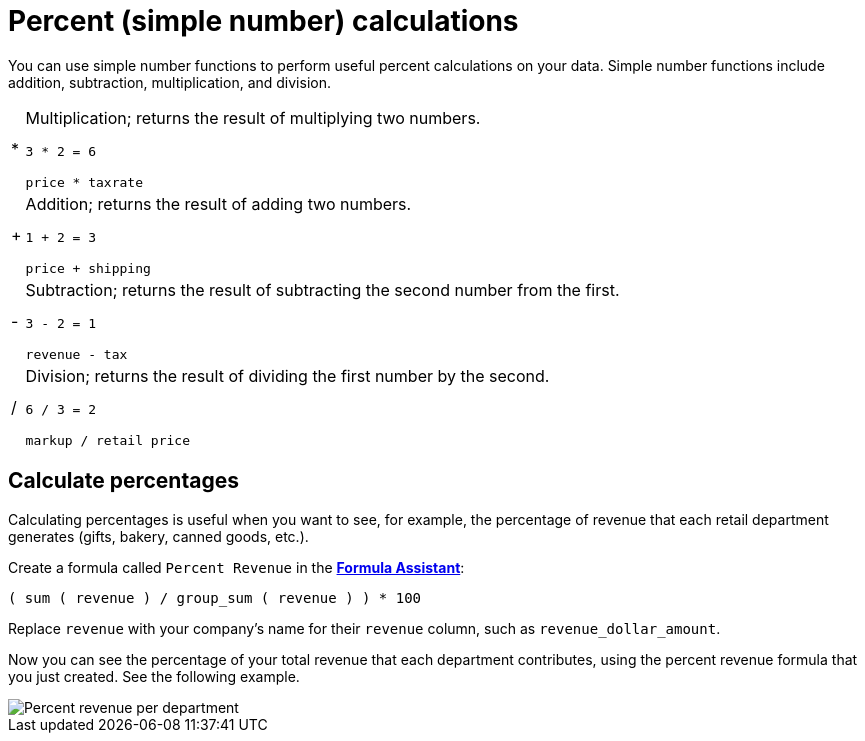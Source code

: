 = Percent (simple number) calculations
:last_updated: 3/26/2020
:linkattrs:
:experimental:
:page-layout: default-cloud
:page-aliases: /advanced-search/formulas/percent-calculations.adoc
:description: Learn about simple number calculations.

You can use simple number functions to perform useful percent calculations on your data.
Simple number functions include addition, subtraction, multiplication, and division.

[horizontal]
&#42;::
Multiplication; returns the result of multiplying two numbers.
+
`3 * 2 = 6`
+
`price * taxrate`

&#43;::
Addition; returns the result of adding two numbers.
+
`1 + 2 = 3`
+
`price + shipping`

&#45;::
Subtraction; returns the result of subtracting the second number from the first.
+
`3 - 2 = 1`
+
`revenue - tax`

&#47;::
Division; returns the result of dividing the first number by the second.
+
`6 / 3 = 2`
+
`markup / retail price`

== Calculate percentages

Calculating percentages is useful when you want to see, for example, the percentage of revenue that each retail department generates (gifts, bakery, canned goods, etc.).

Create a formula called `Percent Revenue` in the xref:formula-add.adoc[*Formula Assistant*]:

`( sum ( revenue ) / group_sum ( revenue ) ) * 100`

Replace `revenue` with your company's name for their `revenue` column, such as `revenue_dollar_amount`.

Now you can see the percentage of your total revenue that each department contributes, using the percent revenue formula that you just created.
See the following example.

image::formula-percent-revenue.png[Percent revenue per department]
